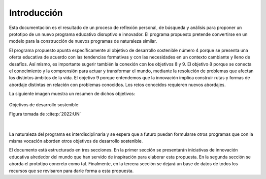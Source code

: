 Introducción
=================

Esta documentación es el resultado de un proceso de reflexión personal, de búsqueda y 
análisis para proponer un prototipo de un nuevo programa educativo disruptivo e innovador. 
El programa propuesto pretende convertirse en un modelo para la construcción de nuevos programas 
de naturaleza similar.

El programa propuesto apunta específicamente al objetivo de desarrollo sostenible número 4
porque se presenta una oferta educativa de acuerdo con las tendencias formativas y con las 
necesidades en un contexto cambiante y lleno de desafíos. Así mismo, es importante sugerir 
también la conexión con los objetivos 8 y 9. El objetivo 8 porque se conecta el 
conocimiento y la comprensión para actuar y transformar el mundo, mediante la resolución de problemas 
que afectan los distintos ámbitos de la vida. El objetivo 9 porque entendemos que la innovación 
implica construir rutas y formas de abordaje distintas en relación con problemas conocidos. 
Los retos conocidos requieren nuevos abordajes.

La siguiente imagen muestra un resumen de dichos objetivos: 

.. figure:: ../_static/ODSs.png
   :alt: Objetivos de desarrollo sostenible
   :class: with-shadow
   :align: center
   :width: 100%

   Objetivos de desarrollo sostenible

   Figura tomada de :cite:p:`2022:UN`

|

La naturaleza del programa es interdisciplinaria y se espera que a futuro puedan formularse 
otros programas que con la misma vocación aborden otros objetivos de desarrollo sostenible.

El documento está estructurado en tres secciones. En la primer sección se presentarán iniciativas 
de innovación educativa alrededor del mundo que han servido de inspiración para elaborar esta propuesta. En 
la segunda sección se aborda el prototipo concreto como tal. Finalmente, en la tercera sección se 
dejará un base de datos de todos los recursos que se revisaron para darle forma a esta propuesta.

